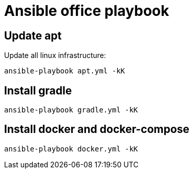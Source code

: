 = Ansible office playbook

== Update apt

Update all linux infrastructure:

[source,shell]
----
ansible-playbook apt.yml -kK
----

== Install gradle

[source,shell]
----
ansible-playbook gradle.yml -kK
----

== Install docker and docker-compose

[source,shell]
----
ansible-playbook docker.yml -kK
----
